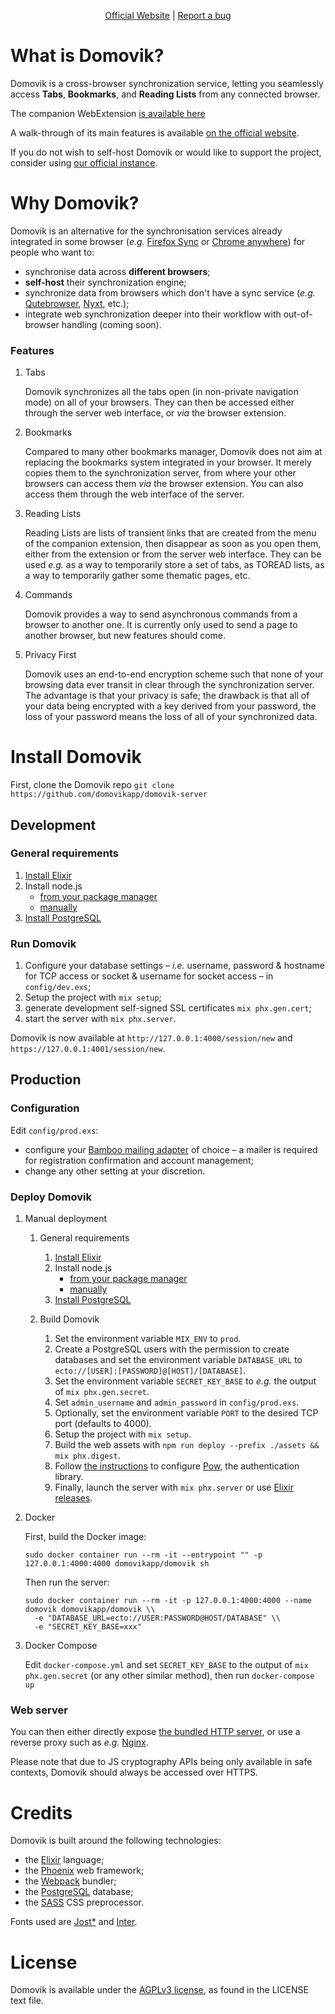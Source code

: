 #+html: <p align="center"><a href="https://domovik.app"><img src="logos/logo.png"></a></p>

#+html: <p align="center"><a href="https://domovik.app">Official Website</a> | <a href="https://github.com/domovikapp/domovik-server/issues">Report a bug</a></p>

* What is Domovik?
Domovik is a cross-browser synchronization service, letting you seamlessly access *Tabs*, *Bookmarks*, and *Reading Lists* from any connected browser.

[[https://raw.githubusercontent.com/domovikapp/domovik-webext/master/sshots/browsers.png]]

The companion WebExtension [[https://github.com/domovikapp/domovik-webext][is available here]]

A walk-through of its main features is available [[https://domovik.app][on the official website]].

If you do not wish to self-host Domovik or would like to support the project, consider using [[https://domovik.app/#try][our official instance]].

* Why Domovik?
Domovik is an alternative for the synchronisation services already integrated in some browser (/e.g./ [[https://www.mozilla.org/firefox/sync/][Firefox Sync]] or [[https://www.google.com/chrome/anywhere/][Chrome anywhere]]) for people who want to:
- synchronise data across *different browsers*;
- *self-host* their synchronization engine;
- synchronize data from browsers which don't have a sync service (/e.g./ [[https://qutebrowser.org/][Qutebrowser]], [[https://nyxt.atlas.engineer/][Nyxt]], etc.);
- integrate web synchronization deeper into their workflow with out-of-browser handling (coming soon).

*** Features
**** Tabs
Domovik synchronizes all the tabs open (in non-private navigation mode) on all of your browsers. They can then be accessed either through the server web interface, or /via/ the browser extension.

[[https://raw.githubusercontent.com/domovikapp/domovik-webext/master/sshots/browsers.png-small.png]]
**** Bookmarks
Compared to many other bookmarks manager, Domovik does not aim at replacing the bookmarks system integrated in your browser. It merely copies them to the synchronization server, from where your other browsers can access them /via/ the browser extension. You can also access them through the web interface of the server.

[[https://raw.githubusercontent.com/domovikapp/domovik-webext/master/sshots/bookmarks.png-small.png]]
**** Reading Lists
Reading Lists are lists of transient links that are created from the menu of the companion extension, then disappear as soon as you open them, either from the extension or from the server web interface. They can be used /e.g./ as a way to temporarily store a set of tabs, as TOREAD lists, as a way to temporarily gather some thematic pages, etc.

[[https://raw.githubusercontent.com/domovikapp/domovik-webext/master/sshots/lists.png-small.png]]
**** Commands
Domovik provides a way to send asynchronous commands from a browser to another one. It is currently only used to send a page to another browser, but new features should come.

[[https://domovik.app/images/sendlink.png]]
**** Privacy First
Domovik uses an end-to-end encryption scheme such that none of your browsing data ever transit in clear through the synchronization server. The advantage is that your privacy is safe; the drawback is that all of your data being encrypted with a key derived from your password, the loss of your password means the loss of all of your synchronized data.

* Install Domovik
First, clone the Domovik repo =git clone https://github.com/domovikapp/domovik-server=
** Development
*** General requirements
1. [[https://elixir-lang.org/install.html][Install Elixir]]
2. Install node.js
  + [[https://nodejs.org/en/download/package-manager/][from your package manager]]
  + [[https://nodejs.org/en/download/][manually]]
3. [[https://www.postgresql.org/download/][Install PostgreSQL]]

*** Run Domovik
1. Configure your database settings -- /i.e./ username, password & hostname for TCP access or socket & username for socket access -- in =config/dev.exs=;
2. Setup the project with =mix setup=;
3. generate development self-signed SSL certificates =mix phx.gen.cert=;
4. start the server with =mix phx.server=.

Domovik is now available at =http://127.0.0.1:4000/session/new= and =https://127.0.0.1:4001/session/new=.

** Production
*** Configuration
Edit =config/prod.exs=:
  - configure your [[https://hexdocs.pm/bamboo/readme.html#using-adapters][Bamboo mailing adapter]] of choice -- a mailer is required for registration confirmation and account management;
  - change any other setting at your discretion.

*** Deploy Domovik
**** Manual deployment
***** General requirements
1. [[https://elixir-lang.org/install.html][Install Elixir]]
2. Install node.js
  + [[https://nodejs.org/en/download/package-manager/][from your package manager]]
  + [[https://nodejs.org/en/download/][manually]]
3. [[https://www.postgresql.org/download/][Install PostgreSQL]]

***** Build Domovik
1. Set the environment variable =MIX_ENV= to =prod=.
2. Create a PostgreSQL users with the permission to create databases and set the environment variable =DATABASE_URL= to =ecto://[USER]:[PASSWORD]@[HOST]/[DATABASE]=.
3. Set the environment variable =SECRET_KEY_BASE= to /e.g./ the output of =mix phx.gen.secret=.
4. Set =admin_username= and =admin_password= in =config/prod.exs=.
5. Optionally, set the environment variable =PORT= to the desired TCP port (defaults to 4000).
6. Setup the project with =mix setup=.
7. Build the web assets with =npm run deploy --prefix ./assets && mix phx.digest=.
8. Follow [[https://hexdocs.pm/pow/production_checklist.html#required-use-a-persistent-cache-store][the instructions]] to configure [[https://powauth.com/][Pow]], the authentication library.
9. Finally, launch the server with =mix phx.server= or use [[https://hexdocs.pm/phoenix/1.6.2/releases.html][Elixir releases]].

**** Docker
First, build the Docker image:
#+begin_src shell
sudo docker container run --rm -it --entrypoint "" -p 127.0.0.1:4000:4000 domovikapp/domovik sh
#+end_src

Then run the server:
#+begin_src shell
sudo docker container run --rm -it -p 127.0.0.1:4000:4000 --name domovik domovikapp/domovik \\
  -e "DATABASE_URL=ecto://USER:PASSWORD@HOST/DATABASE" \\
  -e "SECRET_KEY_BASE=xxx"
#+end_src

**** Docker Compose
Edit =docker-compose.yml= and set =SECRET_KEY_BASE= to the output of =mix phx.gen.secret= (or any other similar method), then run =docker-compose up=

*** Web server
You can then either directly expose [[https://hexdocs.pm/phoenix/using_ssl.html][the bundled HTTP server]], or use a reverse proxy such as /e.g./ [[https://docs.nginx.com/nginx/admin-guide/web-server/reverse-proxy/][Nginx]].

Please note that due to JS cryptography APIs being only available in safe contexts, Domovik should always be accessed over HTTPS.

* Credits
Domovik is built around the following technologies:
- the [[https://elixir-lang.org/][Elixir]] language;
- the [[https://www.phoenixframework.org/][Phoenix]] web framework;
- the [[https://webpack.js.org/][Webpack]] bundler;
- the [[https://www.postgresql.org/][PostgreSQL]] database;
- the [[https://sass-lang.com][SASS]] CSS preprocessor.

Fonts used are [[https://indestructibletype.com/Jost.html][Jost*]] and [[https://rsms.me/inter/][Inter]].

* License
Domovik is available under the [[http://www.gnu.org/licenses/agpl-3.0.html][AGPLv3 license]], as found in the LICENSE text file.
